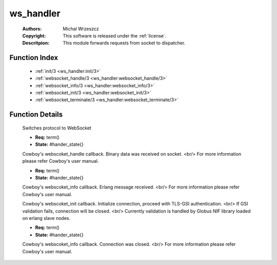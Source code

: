 .. _ws_handler:

ws_handler
==========

	:Authors: Michal Wrzeszcz
	:Copyright: This software is released under the :ref:`license`.
	:Descritpion: This module forwards requests from socket to dispatcher.

Function Index
~~~~~~~~~~~~~~~

	* :ref:`init/3 <ws_handler:init/3>`
	* :ref:`websocket_handle/3 <ws_handler:websocket_handle/3>`
	* :ref:`websocket_info/3 <ws_handler:websocket_info/3>`
	* :ref:`websocket_init/3 <ws_handler:websocket_init/3>`
	* :ref:`websocket_terminate/3 <ws_handler:websocket_terminate/3>`

Function Details
~~~~~~~~~~~~~~~~~

	.. _`ws_handler:init/3`:

	.. function:: init(Proto :: term(), Req :: term(), Opts :: term()) -> {upgrade, protocol, cowboy_websocket}
		:noindex:

	Switches protocol to WebSocket

	.. _`ws_handler:websocket_handle/3`:

	.. function:: websocket_handle({Type :: atom(), Data :: term()}, Req, State) -> {reply, {Type :: atom(), Data :: term()}, Req, State} | {ok, Req, State} | {shutdown, Req, State}
		:noindex:

	* **Req:** term()
	* **State:** #hander_state{}

	Cowboy's webscoket_handle callback. Binary data was received on socket. <br/> For more information please refer Cowboy's user manual.

	.. _`ws_handler:websocket_info/3`:

	.. function:: websocket_info(Msg :: term(), Req, State) -> {reply, {Type :: atom(), Data :: term()}, Req, State} | {ok, Req, State} | {shutdown, Req, State}
		:noindex:

	* **Req:** term()
	* **State:** #hander_state{}

	Cowboy's webscoket_info callback. Erlang message received. <br/> For more information please refer Cowboy's user manual.

	.. _`ws_handler:websocket_init/3`:

	.. function:: websocket_init(TransportName :: atom(), Req :: term(), Opts :: list()) -> {ok, Req :: term(), State :: term()} | {shutdown, Req :: term()}
		:noindex:

	Cowboy's webscoket_init callback. Initialize connection, proceed with TLS-GSI authentication. <br/> If GSI validation fails, connection will be closed. <br/> Currently validation is handled by Globus NIF library loaded on erlang slave nodes.

	.. _`ws_handler:websocket_terminate/3`:

	.. function:: websocket_terminate(Reason :: term(), Req, State) -> ok
		:noindex:

	* **Req:** term()
	* **State:** #hander_state{}

	Cowboy's webscoket_info callback. Connection was closed. <br/> For more information please refer Cowboy's user manual.


